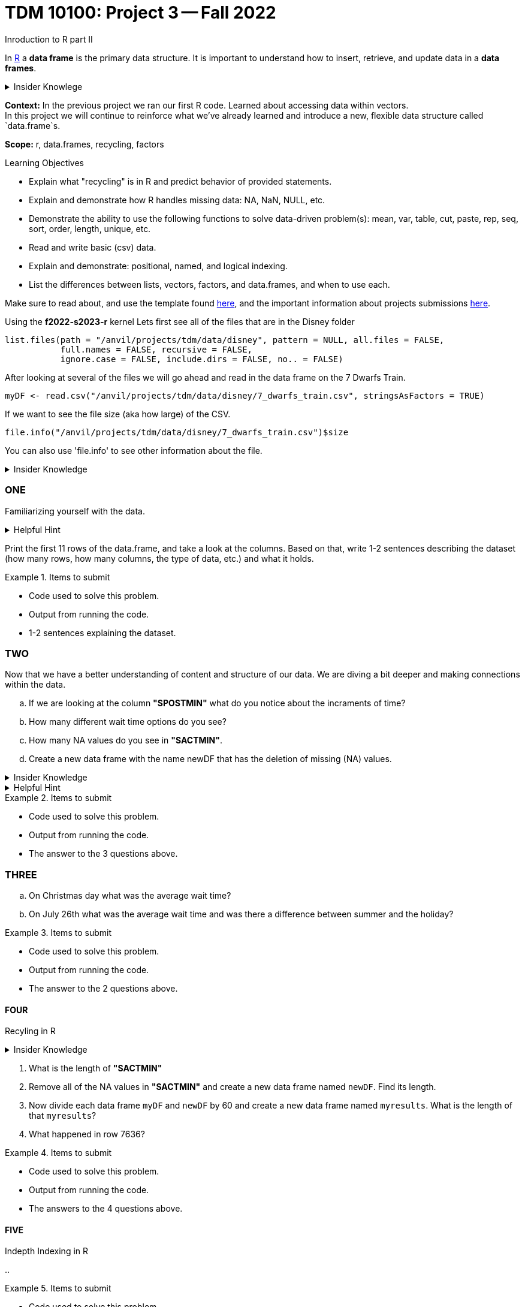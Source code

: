 = TDM 10100: Project 3 -- Fall 2022
Inroduction to R part II

In xref:programming-languges:R:introduction[R] a *data frame* is the primary data structure. It is important to understand how to insert, retrieve, and update data in a *data frames*. 

.Insider Knowlege 
[%collapsible]
====
A *data frame* is a table or a 2D array. Each column containes values or a variable.  Each row contains one set of values for each column. 
====
**Context:** In the previous project we ran our first R code. Learned about accessing data within vectors. +
In this project we will continue to reinforce what we've already learned and introduce a new, flexible data structure called `data.frame`s.

**Scope:** r, data.frames, recycling, factors

.Learning Objectives
****
- Explain what "recycling" is in R and predict behavior of provided statements.
- Explain and demonstrate how R handles missing data: NA, NaN, NULL, etc.
- Demonstrate the ability to use the following functions to solve data-driven problem(s): mean, var, table, cut, paste, rep, seq, sort, order,  length, unique, etc.
- Read and write basic (csv) data.
- Explain and demonstrate: positional, named, and logical indexing.
- List the differences between lists, vectors, factors, and data.frames, and when to use each.
****

Make sure to read about, and use the template found xref:templates.adoc[here], and the important information about projects submissions xref:submissions.adoc[here].


Using the *f2022-s2023-r* kernel 
Lets first see all of the files that are in the Disney folder 
[source,r]
----
list.files(path = "/anvil/projects/tdm/data/disney", pattern = NULL, all.files = FALSE,
           full.names = FALSE, recursive = FALSE,
           ignore.case = FALSE, include.dirs = FALSE, no.. = FALSE)
----

After looking at several of the files we will go ahead and read in the data frame on the 7 Dwarfs Train.
[source,r]
----
myDF <- read.csv("/anvil/projects/tdm/data/disney/7_dwarfs_train.csv", stringsAsFactors = TRUE)
----

If we want to see the file size (aka how large) of the CSV. 
[source,r]
----
file.info("/anvil/projects/tdm/data/disney/7_dwarfs_train.csv")$size
----
You can also use 'file.info' to see other information about the file. 

.Insider Knowledge
[%collapsible]
====
*size*- double: File size in bytes. +
isdir- logical: Is the file a directory? +
*mode*- integer of class "octmode". The file permissions, printed in octal, for example 644. +
*mtime, ctime, atime*- integer of class "POSIXct": file modification, ‘last status change’ and last access times. +
*uid*- integer: the user ID of the file's owner. +
*gid*- integer: the group ID of the file's group. +
*uname*- character: uid interpreted as a user name.
grname +
character: gid interpreted as a group name. Unknown user and group names will be NA. 
====

=== ONE

Familiarizing yourself with the data. 

.Helpful Hint
[%collapsible]
====
You can look at the first 6 rows (`head`) and the last 6 rows (`tail`). The structure (`str`) and/or the dimentions (`dim`) of the dataset. +

*"SACTMIN"* is the actual minuites that a person waited in line +
*"SPOSTMIN"* is the time above the ride estimating the wait time. (Any value that is -999 means that the ride was not in service) +
*"datetime"* is the date and time the information was recorded +
*"date"* is the date of the event 
====

Print the first 11 rows of the data.frame, and take a look at the columns. Based on that, write 1-2 sentences describing the dataset (how many rows, how many columns, the type of data, etc.) and what it holds.


.Items to submit
====
- Code used to solve this problem.
- Output from running the code.
- 1-2 sentences explaining the dataset.
====

=== TWO

Now that we have a better understanding of content and structure of our data. We are diving a bit deeper and making connections within the data.

[loweralpha]
.. If we are looking at the column *"SPOSTMIN"* what do you notice about the incraments of time?
.. How many different wait time options do you see?
.. How many NA values do you see in *"SACTMIN"*. 
.. Create a new data frame with the name newDF that has the deletion of missing (NA) values.

.Insider Knowledge
[%collapsible]
====
`na.omit` and `na.exclude` returns objects with the ovservations removed if they contain any missing values. As well as performs calculations by considering the NA values but does not include them in the calculation. +
`na.rm` first [.underline]#removes the NA values and then# does the calculation. +
`na.pass` returns the object unchanged 
====

.Helpful Hint
[%collapsible]
====
Use the code below 
[source,r]
----
table(myDF['SPOSTMIN'])
----
====

.Items to submit
====
- Code used to solve this problem.
- Output from running the code.
- The answer to the 3 questions above.
====
=== THREE

[loweralpha]
.. On Christmas day what was the average wait time? 
.. On July 26th what was the average wait time and was there a difference between summer and the holiday? 

.Items to submit
====
- Code used to solve this problem.
- Output from running the code.
- The answer to the 2 questions above.
====

==== FOUR
Recyling in R  +

.Insider Knowledge
[%collapsible]
====
Recycling happens in R automatically.When you are teempting to preform operations like addition, subtraction on two vectors of unequal length. +
The shorter vector will be repeated as long as the operation is completeing on the longer vector. 
====

[lowercase alpha]
.. What is the length of *"SACTMIN"*
.. Remove all of the NA values in *"SACTMIN"* and create a new data frame named `newDF`. Find its length.
.. Now divide each data frame `myDF` and `newDF` by 60 and create a new data frame named `myresults`. What is the length of that `myresults`?
.. What happened in row 7636?



.Items to submit
====
- Code used to solve this problem.
- Output from running the code.
- The answers to the 4 questions above.
====


==== FIVE
Indepth Indexing in R 

[lowercase alpha]
.. 


.Items to submit
====
- Code used to solve this problem.
- Output from running the code.
- The answers to the 3 quetsions above.
====





[WARNING]
====
_Please_ make sure to double check that your submission is complete, and contains all of your code and output before submitting. If you are on a spotty internet connection, it is recommended to download your submission after submitting it to make sure what you _think_ you submitted, was what you _actually_ submitted.
====